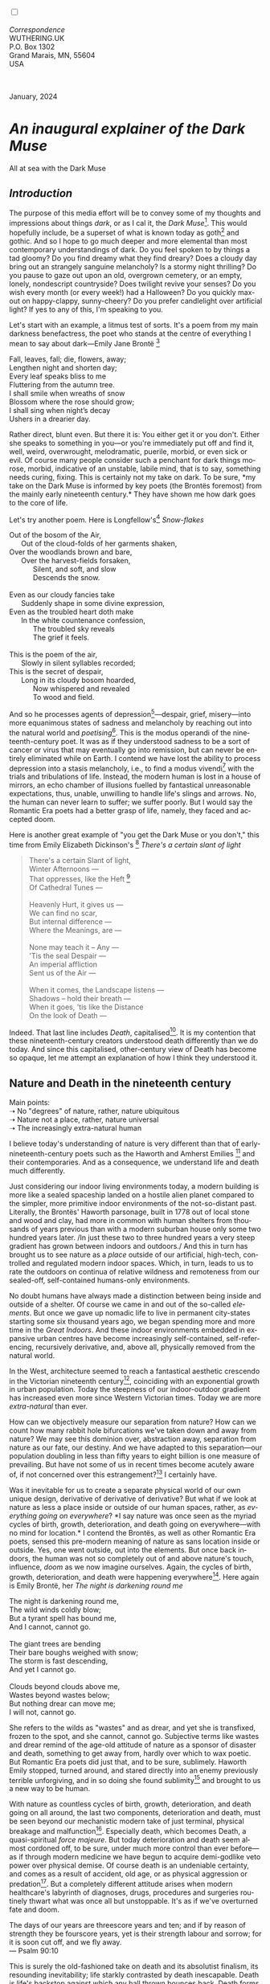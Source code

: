 #+TITLE:
# Place author here
#+AUTHOR:
# Place email here
#+EMAIL: 
# Call borgauf/insert-dateutc.1 here
#+DATE: 
# #+Filetags: :SAGA +TAGS: experiment_nata(e) idea_nata(i)
# #chem_nata(c) logs_nata(l) y_stem(y)
#+LANGUAGE:  en
# #+INFOJS_OPT: view:showall ltoc:t mouse:underline
# #path:http://orgmode.org/org-info.js +HTML_HEAD: <link
# #rel="stylesheet" href="../data/stylesheet.css" type="text/css">
#+HTML_HEAD: <link rel="stylesheet" href="./wuth.css" type="text/css">
#+HTML_HEAD: <link rel="stylesheet" href="./ox-tufte.css" type="text/css">
#+EXPORT_SELECT_TAGS: export
#+EXPORT_EXCLUDE_TAGS: noexport
#+EXPORT_FILE_NAME: inauguralessay.html
#+OPTIONS: H:15 num:15 toc:nil \n:nil @:t ::t |:t _:{} *:t ^:{} prop:nil
# #+OPTIONS: prop:t # This makes MathJax not work +OPTIONS:
# #tex:imagemagick # this makes MathJax work
#+OPTIONS: tex:t num:nil
# This also replaces MathJax with images, i.e., don’t use.  #+OPTIONS:
# tex:dvipng
#+LATEX_CLASS: article
#+LATEX_CLASS_OPTIONS: [american]
# Setup tikz package for both LaTeX and HTML export:
#+LATEX_HEADER: \usepackqqqage{tikz}
#+LATEX_HEADER: \usepackage{commath}
#+LaTeX_HEADER: \usepackage{pgfplots}
#+LaTeX_HEADER: \usepackage{sansmath}
#+LaTeX_HEADER: \usepackage{mathtools}
# #+HTML_MATHJAX: align: left indent: 5em tagside: left font:
# #Neo-Euler
#+PROPERTY: header-args:latex+ :packages '(("" "tikz"))
#+PROPERTY: header-args:latex+ :exports results :fit yes
#+STARTUP: showall
#+STARTUP: align
#+STARTUP: indent
# This makes MathJax/LaTeX appear in buffer (UTF-8)
#+STARTUP: entitiespretty
# #+STARTUP: logdrawer # This makes pictures appear in buffer
#+STARTUP: inlineimages
#+STARTUP: fnadjust

#+OPTIONS: html-style:nil
# #+BIBLIOGRAPHY: ref plain

@@html:<label for="mn-demo" class="margin-toggle"></label>
<input type="checkbox" id="mn-demo" class="margin-toggle">
<span class="marginnote">@@
[[file:images/InlandSeaDType4.png]]
\\
\\
/Correspondence/ \\
WUTHERING.UK \\
P.O. Box 1302 \\
Grand Marais, MN, 55604 \\
USA \\
\\
\\
@@html:</span>@@

#+begin_export html
<img src="./images/WutheringKunstlerBanner.png" alt="Title" class=".wtitle">
<span class="cap">January, 2024</span>
#+end_export

# * 
# #+begin_export html
# <img src="./images/Wuthering10.png" alt="Title" class=".wtitle">
# <span class="cap">Wuthering Explainer, January, 2024</span>
# #+end_export

* /An inaugural explainer of the Dark Muse/

#+begin_export html
<img src="./images/inlandseagmharbour20220414_2.png" width="730" alt="Harbour view out to sea">
<span class="cap">All at sea with the Dark Muse</span>
#+end_export

** /Introduction/

The purpose of this media effort will be to convey some of my thoughts
and impressions about things /dark/, or as I cal it, the /Dark
Muse/[fn:1]. This would hopefully include, be a superset of what is
known today as goth[fn:2] and gothic. And so I hope to go much deeper
and more elemental than most contemporary understandings of dark. Do
you feel spoken to by things a tad gloomy? Do you find dreamy what
they find dreary? Does a cloudy day bring out an strangely sanguine
melancholy? Is a stormy night thrilling? Do you pause to gaze out upon
an old, overgrown cemetery, or an empty, lonely, nondescript
countryside? Does twilight revive your senses? Do you wish every month
(or every week!) had a Halloween?  Do you quickly max-out on
happy-clappy, sunny-cheery? Do you prefer candlelight over artificial
light? If yes to any of this, I'm speaking to you.

Let's start with an example, a litmus test of sorts. It's a poem from
my main darkness benefactress, the poet who stands at the centre of
everything I mean to say about dark---Emily Jane Brontë [fn:3]

#+begin_verse
Fall, leaves, fall; die, flowers, away;
Lengthen night and shorten day;
Every leaf speaks bliss to me
Fluttering from the autumn tree.
I shall smile when wreaths of snow
Blossom where the rose should grow;
I shall sing when night’s decay
Ushers in a drearier day.
#+end_verse

Rather direct, blunt even. But there it is: You either get it or you
don't. Either she speaks to something in you---or you're immediately
put off and find it, well, weird, overwrought, melodramatic, puerile,
morbid, or even sick or evil. Of course many people consider such a
penchant for dark things morose, morbid, indicative of an unstable,
labile mind, that is to say, something needs curing, fixing. This is
certainly not my take on dark. To be sure, *my take on the Dark Muse
is informed by key poets (the Brontës foremost) from the mainly early
nineteenth century.* They have shown me how dark goes to the core of
life.

Let's try another poem. Here is Longfellow's[fn:4] /Snow-flakes/

#+begin_verse
Out of the bosom of the Air,
      Out of the cloud-folds of her garments shaken,
Over the woodlands brown and bare,
      Over the harvest-fields forsaken,
            Silent, and soft, and slow
            Descends the snow.

Even as our cloudy fancies take
      Suddenly shape in some divine expression,
Even as the troubled heart doth make
      In the white countenance confession,
            The troubled sky reveals
            The grief it feels.

This is the poem of the air,
      Slowly in silent syllables recorded;
This is the secret of despair,
      Long in its cloudy bosom hoarded,
            Now whispered and revealed
            To wood and field.
#+end_verse

And so he processes agents of depression[fn:5]---despair, grief,
misery---into more equanimous states of sadness and melancholy by
reaching out into the natural world and /poetising/[fn:6]. This is the
modus operandi of the nineteenth-century poet. It was as if they
understood sadness to be a sort of cancer or virus that may eventually
go into remission, but can never be entirely eliminated while on
Earth. I contend we have lost the ability to process depression into a
stasis melancholy, i.e., to find a modus vivendi[fn:7] with the trials
and tribulations of life. Instead, the modern human is lost in a house
of mirrors, an echo chamber of illusions fuelled by fantastical
unreasonable expectations, thus, unable, unwilling to handle life's
slings and arrows. No, the human can never learn to suffer; we suffer
poorly. But I would say the Romantic Era poets had a better grasp of
life, namely, they faced and accepted doom.

Here is another great example of "you get the Dark Muse or you don't,"
this time from Emily Elizabeth Dickinson's [fn:8] /There's a certain
slant of light/

#+begin_quote
There's a certain Slant of light, \\
Winter Afternoons — \\
That oppresses, like the Heft [fn:9] \\
Of Cathedral Tunes — \\
\\
Heavenly Hurt, it gives us — \\
We can find no scar, \\
But internal difference — \\
Where the Meanings, are — \\
\\
None may teach it – Any — \\
'Tis the seal Despair — \\
An imperial affliction \\
Sent us of the Air — \\
\\
When it comes, the Landscape listens — \\
Shadows – hold their breath — \\
When it goes, 'tis like the Distance \\
On the look of Death — \\
#+end_quote

Indeed. That last line includes /Death/, capitalised[fn:10]. It is my
contention that these nineteenth-century creators understood death
differently than we do today. And since this capitalised,
other-century view of Death has become so opaque, let me attempt an
explanation of how I think they understood it.

** Nature and Death in the nineteenth century

Main points: \\
➝ No "degrees" of nature, rather, nature ubiquitous \\
➝ Nature not a place, rather, nature universal \\
➝ The increasingly extra-natural human

I believe today's understanding of nature is very different than
that of early-nineteenth-century poets such as the Haworth and Amherst
Emilies [fn:11] and their contemporaries. And as a consequence, we
understand life and death much differently.

Just considering our indoor living environments today, a modern
building is more like a sealed spaceship landed on a hostile alien
planet compared to the simpler, more primitive indoor environments of
the not-so-distant past. Literally, the Brontës' Haworth parsonage,
built in 1778 out of local stone and wood and clay, had more in common
with human shelters from thousands of years previous than with a
modern suburban house only some two hundred years later. /In just
these two to three hundred years a very steep gradient has grown
between indoors and outdoors./ And this in turn has brought us to see
nature as a /place/ outside of our artificial, high-tech, controlled
and regulated modern indoor spaces. Which, in turn, leads to us to
rate the outdoors on continua of relative wildness and remoteness from
our sealed-off, self-contained humans-only environments.

No doubt humans have always made a distinction between being inside
and outside of a shelter. Of course we came in and out of the
so-called /elements/. But once we gave up nomadic life to live in
permanent city-states starting some six thousand years ago, we began
spending more and more time in the /Great Indoors/. And these indoor
environments embedded in expansive urban centres have become
increasingly self-contained, self-referencing, recursively derivative,
and, above all, physically removed from the natural world.

In the West, architecture seemed to reach a fantastical aesthetic
crescendo in the Victorian nineteenth century[fn:12], coinciding with
an exponential growth in urban population. Today the steepness of our
indoor-outdoor gradient has increased even more since Western
Victorian times. Today we are more /extra-natural/ than ever.

How can we objectively measure our separation from nature? How can we
count how many rabbit hole bifurcations we've taken down and away from
nature? We may see this dominion over, abstraction away, separation
from nature as our fate, our destiny. And we have adapted to this
separation---our population doubling in less than fifty years to eight
billion is one measure of prevailing. But have not some of us in
recent times become acutely aware of, if not concerned over this
estrangement?[fn:13] I certainly have.

Was it inevitable for us to create a separate physical world of our
own unique design, derivative of derivative of derivative? But what if
we look at nature as less a place inside or outside of our human
spaces, rather, as /everything going on everywhere/? *I say nature was
once seen as the myriad cycles of birth, growth, deterioration, and
death going on everywhere---with no mind for location.* I contend the
Brontës, as well as other Romantic Era poets, sensed this pre-modern
meaning of nature as sans location inside or outside. Yes, one went
outside, out into the elements. But once back indoors, the human was
not so completely out of and above nature's touch, influence, /doom/
as we now imagine ourselves. Again, the cycles of birth, growth,
deterioration, and death were happening everywhere[fn:14]. Here again
is Emily Brontë, her /The night is darkening round me/

#+begin_verse
The night is darkening round me,
The wild winds coldly blow;
But a tyrant spell has bound me,
And I cannot, cannot go.

The giant trees are bending
Their bare boughs weighed with snow;
The storm is fast descending,
And yet I cannot go.

Clouds beyond clouds above me,
Wastes beyond wastes below;
But nothing drear can move me;
I will not, cannot go.
#+end_verse

She refers to the wilds as "wastes" and as drear, and yet she is
transfixed, frozen to the spot, and she cannot, cannot go. Subjective
terms like wastes and drear remind of the age-old attitude of nature
as a sponsor of disaster and death, something to get away from, hardly
over which to wax poetic. But Romantic Era poets did just that, and to be
sure, sublimely. Haworth Emily stopped, turned around, and stared
directly into an enemy previously terrible unforgiving, and in so
doing she found sublimity[fn:15] and brought to us a new way to be
human.

With nature as countless cycles of birth, growth, deterioration, and
death going on all around, the last two components, deterioration and
death, must be seen beyond our mechanistic modern take of just
terminal, physical breakage and malfunction[fn:16]. Especially death,
which becomes Death, a quasi-spiritual /force majeure/. But today
deterioration and death seem almost cordoned off, to be sure, under
much more control than ever before---as if through modern medicine we
have begun to acquire demi-godlike veto power over physical demise. Of
course death is an undeniable certainty, and comes as a result of
accident, old age, or as physical aggression or predation[fn:17]. But
a completely different attitude arises when modern healthcare's
labyrinth of diagnoses, drugs, procedures and surgeries routinely
thwart what was once all but unstoppable. It's as if we've overturned
fate and doom.

#+begin_verse
The days of our years are threescore years and ten; and if by reason of strength they be fourscore years, yet is their strength labour and sorrow; for it is soon cut off, and we fly away.
--- Psalm 90:10
#+end_verse

This is surely the old-fashioned take on death and its absolutist
finalism, its resounding inevitability; life starkly contrasted by
death inescapable. Death is life's backstop against which any ball
thrown bounces back. Death forms the walls of life's sandbox.

Now contrast this with our modern attitude that death may be
postponed, routinely cheated. Psalm 90:10 is making the point that by
no means are we guaranteed seventy or eighty years of life. And yet we
have grown to expect a quality seventy, eighty, ninety, even more
years, as something due us by modern medical science.

Let me relate a modern story to our new attitude towards death. My
father, who has since passed away, lost his /third/ wife to lung
cancer caused inevitably by decades of smoking[fn:18]. But instead of
accepting this, he became angry and accused her doctors of
malpractice, threatening lawsuits. Nothing came of this, but I
wondered why such an irrational outburst? I finally theorised that he
had taken in all the explanations of the various medical interventions
--- including their probabilities of success or failure --- and built
up hope that the death sentence of lung cancer could, /should/ be
beaten by some technology in some corner of the modern medical
labyrinth.

Back in the day, no one would have second-guessed death's arrival to
such an absurd degree. Today, however, the fourscore years spoken of
in Psalms almost seem like a guarantee of modern medicine---even to
the extent that old age and death are increasingly spoken of as
"diseases" medical science can and should defeat. Hence, we feel
cheated, as my father did, when that three-, fourscore and more is not
forthcoming. What is obviously missing is a humility towards death.

** Thriving versus surviving; top dog versus underdog

In his book /The Genius of Instinct/ [fn:19] the author and
psychologist Hendrie Weisinger insists we are hard-wired by nature to
seek out the best conditions for /thriving/, that any life other than
one of maximised thriving is time and energy wasted. He uses the
example of bats, which, according to research, seem to seek out human
buildings, preferring them over natural homes such as rock outcrops,
hollow trees, or caves. And in so doing this they enjoy advantages
such as better body temperature regulation, lower infant mortality,
less threat of predation. This may be true, but haven't these bats
jumped /outside/ of the original constraints where they once were completely
integrated with nature? These advantaged bats are now in a state of
/trans/-bat-ism. But is that a good thing?

Perhaps with bats this is not too much of an imbalance vis-a-vis the
rest of their surrounding environment. However, what happens when a
species continues to expand its "thriving," increasing its success
statistics, evermore stepping over, past any of the natural
restrictions that real integration and harmony with nature would have
required? *Aren't we humans Exhibit A of just such an out-of-control
species?* And so I ask, how can this be good, end well?  How can a
dominant species like ours which seems to be always "gaming the
system" not eventually have to pay some price? Simply put, How can
more and more people consuming more and more resources and energy,
wanting, expecting to thrive, not result in an eventual disaster? It's
as if nature has two games: A) steady-state niche/stasis and B)
exponential, dynamic growth. And whenever a species is not restricting
itself to a niche, exponential growth set in---which will eventually
hit its inflexion point and take off dramatically and uncontrollably
towards an inevitable crash.

And so I ask, Was Emily Brontë not such a hard-pressed little bat out
in the wilds, she colony-less, huddled in a hollow tree, barely eking out
a marginal life? Here's her /Plead for me/

#+begin_verse
Why I have persevered to shun
The common paths that others run;
And on a strange road journeyed on
Heedless alike of Wealth and Power—--
Of Glory’s wreath and Pleasure’s flower.

These once indeed seemed Beings divine,
And they perchance heard vows of mine
And saw my offerings on their shrine—--
But, careless gifts are seldom prized,
And mine were worthily despised;

My Darling Pain that wounds and sears
And wrings a blessing out from tears
By deadening me to real cares;
And yet, a king—--though prudence well
Have taught thy subject to rebel.

And am I wrong to worship where
Faith cannot doubt nor Hope despair,
Since my own soul can grant my prayer?
Speak, God of Visions, plead for me
And tell why I have chosen thee!
#+end_verse

This is her ode to skipping the trans-bat scene of her day. I can't
help but believe she was a little bat. In my mind’s eye I can
only see her as driven across the semi-wilderness moorland, all but a
wretch of a human suffering deprivations we see today only in the
third world. Emily Brontë died of anorexia/malnutrition,
contaminated water, tuberculosis --- pick one, two, or all three ---
five months after her thirtieth birthday. She only saw the greater
world outside of tiny Haworth village for a few months, and that
greater world had nothing modern, e.g., a cut on a toe could lead to
an infect requiring amputation or even worse.

But then one might ask if her existence in the early nineteen century
was so very wild and rugged. If we live in our modern indoor world
swimming in unprecedented levels of materialism, i.e., one hundred
times the resources and energy per capita as one of our ancestors from
1800, how close to nature was she?  When we think of how the Romantic
Era poets perceived and reported nature, we think of picnics like from
the film /Emma/ on grassy slopes where dandies and their pampered
ladies are attended by servants

#+begin_export html
<img src="./images/EmmaPicnic2.png" width="770" alt="Emma picnic">
<span class="cap"><b>Emma</b> picnic in the harrowing wilds of England</span>
#+end_export

or playful romps like Emily Brontë rolling down another grassy slope

#+begin_export html
<img src="./images/TumblingEmily1.png" width="770" alt="Emma picnic">
<span class="cap">Fictional E.B. in a silly, carefree moment tumbling down a hill</b><br>(From the 2022 film <b>Emily</b>) </span>
#+end_export

For modern tastes nature is a place outside of our modern interior
spaces --- that is evermore truer nature the farther afield it
lays. And so an absolute trackless wilderness many days travel from
civilization is the truest nature, while the weakest nature would be
the ditch of weeds behind our suburban vinyl-siding-clad house.

𝖟𝕭: Whittier's /Snowbound/ Longfellow's Snow


** Graveyard School versus Night and Graveside Schools




Life is life only with death. Without death a strange irrelevance
begins to shake at life's foundations.


Today nature is something entirely outdoors, e.g., the /Great
Outdoors/. 


After writing on my novel /Emily of Wolkeld/ for the past seven years
I have made a rather bitter discovery, namely, that mankind is largely
wandering about clueless --- /seriously/ clueless.

One key turning point was to finally understand what [[https://en.wikipedia.org/wiki/John_Keats][John Keats]] meant
in his /[[https://en.wikipedia.org/wiki/Negative_capability][Negative Capability]]/ letter to his brother. In it he describes
what he means by Negative Capability, the ability to not rush to
philosophical conclusion, rather, to let a sort of cognitive
dissonance run its course. But then Keats also condemns Samuel
Coleridge's obsession with philosophical truth, repudiating his
/Biographia Litararia/, which was Coleridge's attempt to, among other
things, bring the bulk of German Romanticism to a British audience.


** Really feeling

#+begin_verse
The best and most beautiful things in the world cannot be seen or even touched --- they must be felt with the heart.
--- Helen Keller
#+end_verse


** Why the "North Shore"?

I live in the far-northeastern tip of Minnesota on the so-called North
Shore of Lake Superior, in the very last county, Cook, along the shore
before the Canadian border. This so-called "[[https://en.wikipedia.org/wiki/Arrowhead_Region][Arrowhead Region]]" holds
some three million-plus acres of wilderness on the shores of the
world's largest body (by surface area) of freshwater. And to my mind,
this is a very Dark Muse kind of place, so much so that I cannot go, I
cannot go. Pictures may be worth a thousand words, but our dark vibe
here must be experienced to be really appreciated.

Though I'm wont to call Lake Superior the /Inland Sea/, thus, North
Coast instead of North Shore. This is due to /her/ being so much more
sea-like than any lake. To my thinking, a lake is something much
smaller and much friendlier. The Inland Sea is big and often violent
like any sea or ocean of saltwater. She's no simple lake for
beer-and-brats picnickers, windsurfers, speedboat and jet ski
riffraff[fn:20]. /She/ has a mighty présence, often dark and moody if
not threatening.

A deep moodiness prevails. Here is nothing really spectacular in the
sense of the Great Outdoors overwhelming with one postcard vista after
another---as we think of the American West and Alaska. Rather, here is
a more subtlety, more reserve, more mood.

Though I feel quite alone here in this assessment. My little
village, Grand Marais, the county seat, is only some thirteen hundred
souls. And yet as the years go by we are becoming evermore
suburban-like in mentality. Being a popular Northern Midwest resort
town, We have a steady stream of newcomers who increasingly are not
adapting to small-town life; instead, maintaining their aloof,
disengaged, blinkered urban-suburban ways. So often one encounters
another supposed fellow human---only to receive the "you don't exist"
treatment common on a street in Manhattan.

Another social-psychology pitfall is how many people came up from a
Chicago or especially Twin Cities suburb ostensibly to reinvent
themselves. They've made the leap out of the sterile, soulless
clone-bunny suburbia to now be some new version of themselves. They
typically use Hemingway and Jack London, i.e., a macho attitude about
wilderness and what. I call this /Neo-Klondikism/.

Steger etc. totally different from the real pioneers of late 19th-,
early 20th-century who brought Victorian civilization to the
wilderness.

Grand Marais is my "sepulchre by the sea."

Quietude and contemplation in a place far from civilization.


+ 

#+begin_export html
<iframe width="560" height="315" src="https://www.youtube.com/embed/wjxZ-VbUihI?si=EphGfHI1mPdynLgl" title="YouTube video player" frameborder="0" allow="accelerometer; autoplay; clipboard-write; encrypted-media; gyroscope; picture-in-picture; web-share" allowfullscreen></iframe>
#+end_export

 
+

** /My background/

** About the name Wuthering.UK

* Footnotes

[fn:1] *muse*: originally any of the nine sister goddesses in Greek
mythology presiding over music, literature, and arts, /or/ a
state of deep thought or abstraction, /or/ a source of
inspiration

[fn:2] The modern "goth subculture" as perhaps described [[https://en.wikipedia.org/wiki/Goth_subculture][here]]. It's as good
as any... Lots more about goth and Dark Muse later.

[fn:3] Oddly enough, I've never read her /Wuthering Heights/ and do
not intend to. However, her poetry I read continually, gleaning new
insights each time. See [[https://en.wikipedia.org/wiki/Emily_Bront%C3%AB][here]] for a quick biography.
\\
[[file:images/Emily_Brontë_by_Patrick_Branwell_Brontë_restored.jpg]] \\

[fn:4] Go [[https://en.wikipedia.org/wiki/Henry_Wadsworth_Longfellow][here]] for a quick biography.

[fn:5] ...which are not mentioned, rather, to be assumed by readers
familiar with these agents in their own lives. In Longfellow's case,
he lost both of his wives, the first to a miscarriage, the second to a
fire accident.

[fn:6] The idea of poetising, the /poetisation/ of nature and life was
central to the Romantic Movement. It parallels the long-standing
belief that we humans explain ourselves through, embed our lives in
narratives.

[fn:7] *modus vivendi*: An arrangement or agreement allowing
conflicting parties to coexist peacefully, either indefinitely or
until a final settlement is reached, /or/ (literally) a way of living.

[fn:8] See [[https://en.wikipedia.org/wiki/Emily_Dickinson][here]] for a quick biography. \\
[[file:images/EmilyDickinson.png]]
\\
\\

[fn:9] weight, heaviness; importance, influence; (archaic) the greater
part or bulk of something.

[fn:10] Dickinson often employed the German practice of capitalising
nouns for poetic emphasis.

[fn:11] My shorthand for Emily Brontë and Emily Dickinson are based on
their towns of origin --- Haworth, West Yorkshire, for the former and
Amherst, Massachusetts, for the latter.

[fn:12] ...with dark, dense, dramatic Neo-Gothic as a leading
style. Indeed, seemingly all nineteenth century styles were
"revivalist-nostalgic" (Greek, Gothic, Italianate, Elizabethan, Queen
Anne, etc.), perhaps a hearkening back to times more integrated with
nature, with shallower gradients between indoors and outdoors?

[fn:13] Is our slow and gradual separation from nature not a perfect
example of the [[https://en.wikipedia.org/wiki/Boiling_frog][boiling frog]] metaphor?

[fn:14] Obviously the Industrial Revolution created urban production
landscapes vast and barren and completely outside of any sort of
nature, spatial or otherwise. Indeed, William Blake's "satanic mills."
This was a huge step away from the physical world being solely the
purveyance of nature.

[fn:15] More on Edmund Burke's (as well as Bertrand Russell's) false,
"don't get it" tedium on sublimity later. In short, /sublime/ is what
we may find beyond mere beauty, touching what Dostoevsky is saying
here: /There are seconds, they only come five or six at a time, and
you suddenly feel the *presence of eternal harmony*, fully
achieved. It is nothing earthly; not that it is heavenly, but man
cannot endure it in his earthly state. One must change physically or
die. The feeling is clear and indisputable. As if you suddenly sense
the whole of nature and suddenly say: yes, this is true. This is not
tenderheartedness, but simply joy./ Again, much more later...

[fn:16] ...as when a car is written off as "totalled."

[fn:17] For critters, predators are other bigger critters. For humans,
predators are---outside of war and homicidal criminal activity---all
but exclusively bacteria and viruses.

[fn:18] Ironically, both of his previous wives had likewise died from
smoking-related illnesses.

[fn:19] /The Genius of Instinct; Reclaim Mother Nature's Tools for
Enhancing Your Health, Happiness, Family, and Work/ by Hendrie
Weisinger; 2009; Pearson Education, Inc.

[fn:20] Wetsuits de rigueur. Even in summer a dunk in her lasting more
than ten minutes can lead to hypothermia ... at least on the North
Coast. Wisconsin and Michigan beaches can be swimmable in the summer.
